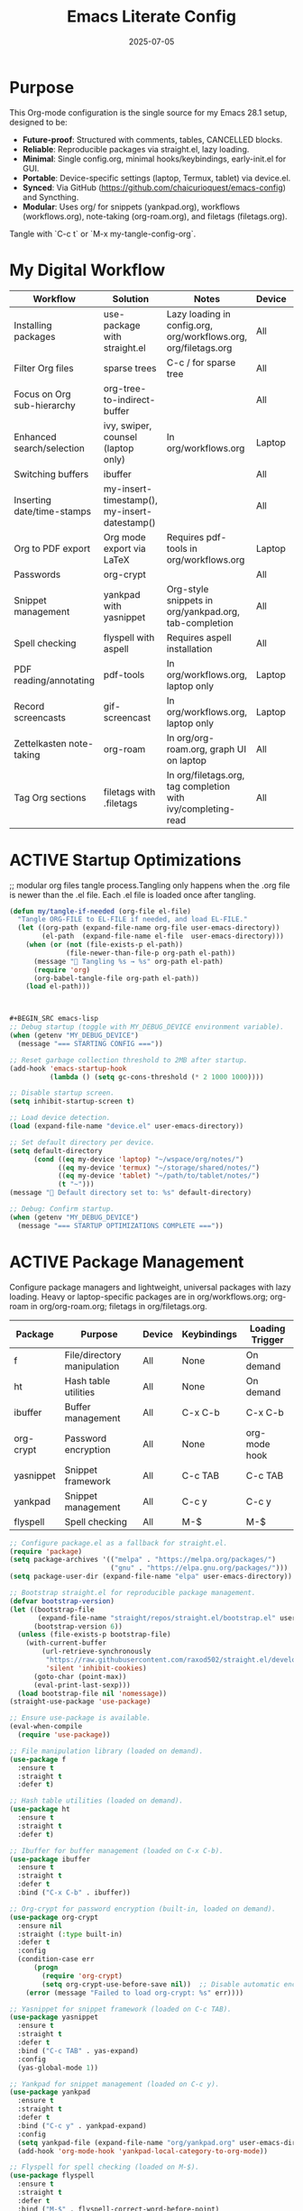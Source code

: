 #+TITLE: Emacs Literate Config
#+TODO: ACTIVE | CANCELLED
#+STARTUP: indent
#+DATE: 2025-07-05

* Purpose
This Org-mode configuration is the single source for my Emacs 28.1 setup, designed to be:
- **Future-proof**: Structured with comments, tables, CANCELLED blocks.
- **Reliable**: Reproducible packages via straight.el, lazy loading.
- **Minimal**: Single config.org, minimal hooks/keybindings, early-init.el for GUI.
- **Portable**: Device-specific settings (laptop, Termux, tablet) via device.el.
- **Synced**: Via GitHub (https://github.com/chaicurioquest/emacs-config) and Syncthing.
- **Modular**: Uses org/ for snippets (yankpad.org), workflows (workflows.org), note-taking (org-roam.org), and filetags (filetags.org).
Tangle with `C-c t` or `M-x my-tangle-config-org`.

* My Digital Workflow
| *Workflow*                          | *Solution*                                         | *Notes*                                                        | *Device* | *Keybindings*         |
|-------------------------------------+----------------------------------------------------+----------------------------------------------------------------|----------|-----------------------|
| Installing packages                 | use-package with straight.el                       | Lazy loading in config.org, org/workflows.org, org/filetags.org | All      | None                  |
| Filter Org files                    | sparse trees                                       | C-c / for sparse tree                                          | All      | C-c /                 |
| Focus on Org sub-hierarchy          | org-tree-to-indirect-buffer                        |                                                                | All      | C-c C-x b             |
| Enhanced search/selection           | ivy, swiper, counsel (laptop only)                  | In org/workflows.org                                           | Laptop   | C-c C-r, C-c s, C-c c |
| Switching buffers                   | ibuffer                                            |                                                                | All      | C-x C-b               |
| Inserting date/time-stamps          | my-insert-timestamp(), my-insert-datestamp()       |                                                                | All      | C-c i t, C-c i d      |
| Org to PDF export                   | Org mode export via LaTeX                          | Requires pdf-tools in org/workflows.org                        | Laptop   | C-c C-e l p           |
| Passwords                           | org-crypt                                          |                                                                | All      | None                  |
| Snippet management                  | yankpad with yasnippet                             | Org-style snippets in org/yankpad.org, tab-completion          | All      | C-c y, C-c TAB        |
| Spell checking                      | flyspell with aspell                               | Requires aspell installation                                   | All      | M-$                   |
| PDF reading/annotating              | pdf-tools                                          | In org/workflows.org, laptop only                              | Laptop   | None                  |
| Record screencasts                  | gif-screencast                                     | In org/workflows.org, laptop only                              | Laptop   | C-c g                 |
| Zettelkasten note-taking            | org-roam                                           | In org/org-roam.org, graph UI on laptop                        | All      | C-c r n, C-c r f, C-c r g |
| Tag Org sections                    | filetags with .filetags                            | In org/filetags.org, tag completion with ivy/completing-read   | All      | C-c f t               |

* ACTIVE Startup Optimizations
;; modular org files tangle process.Tangling only happens when the .org file is newer than the .el file. Each .el file is loaded once after tangling.
#+BEGIN_SRC emacs-lisp
(defun my/tangle-if-needed (org-file el-file)
  "Tangle ORG-FILE to EL-FILE if needed, and load EL-FILE."
  (let ((org-path (expand-file-name org-file user-emacs-directory))
        (el-path  (expand-file-name el-file  user-emacs-directory)))
    (when (or (not (file-exists-p el-path))
              (file-newer-than-file-p org-path el-path))
      (message "🔄 Tangling %s → %s" org-path el-path)
      (require 'org)
      (org-babel-tangle-file org-path el-path))
    (load el-path)))



#+BEGIN_SRC emacs-lisp
;; Debug startup (toggle with MY_DEBUG_DEVICE environment variable).
(when (getenv "MY_DEBUG_DEVICE")
  (message "=== STARTING CONFIG ==="))

;; Reset garbage collection threshold to 2MB after startup.
(add-hook 'emacs-startup-hook
          (lambda () (setq gc-cons-threshold (* 2 1000 1000))))

;; Disable startup screen.
(setq inhibit-startup-screen t)

;; Load device detection.
(load (expand-file-name "device.el" user-emacs-directory))

;; Set default directory per device.
(setq default-directory
      (cond ((eq my-device 'laptop) "~/wspace/org/notes/")
            ((eq my-device 'termux) "~/storage/shared/notes/")
            ((eq my-device 'tablet) "~/path/to/tablet/notes/")
            (t "~")))
(message "📁 Default directory set to: %s" default-directory)

;; Debug: Confirm startup.
(when (getenv "MY_DEBUG_DEVICE")
  (message "=== STARTUP OPTIMIZATIONS COMPLETE ==="))
#+END_SRC

* ACTIVE Package Management
Configure package managers and lightweight, universal packages with lazy loading.
Heavy or laptop-specific packages are in org/workflows.org; org-roam in org/org-roam.org; filetags in org/filetags.org.
| Package      | Purpose                     | Device  | Keybindings         | Loading Trigger |
|--------------|-----------------------------|---------|---------------------|-----------------|
| f            | File/directory manipulation | All     | None                | On demand       |
| ht           | Hash table utilities        | All     | None                | On demand       |
| ibuffer      | Buffer management           | All     | C-x C-b             | C-x C-b         |
| org-crypt    | Password encryption         | All     | None                | org-mode hook   |
| yasnippet    | Snippet framework           | All     | C-c TAB             | C-c TAB         |
| yankpad      | Snippet management          | All     | C-c y               | C-c y           |
| flyspell     | Spell checking              | All     | M-$                 | M-$             |

#+BEGIN_SRC emacs-lisp
;; Configure package.el as a fallback for straight.el.
(require 'package)
(setq package-archives '(("melpa" . "https://melpa.org/packages/")
                         ("gnu" . "https://elpa.gnu.org/packages/")))
(setq package-user-dir (expand-file-name "elpa" user-emacs-directory))

;; Bootstrap straight.el for reproducible package management.
(defvar bootstrap-version)
(let ((bootstrap-file
       (expand-file-name "straight/repos/straight.el/bootstrap.el" user-emacs-directory))
      (bootstrap-version 6))
  (unless (file-exists-p bootstrap-file)
    (with-current-buffer
        (url-retrieve-synchronously
         "https://raw.githubusercontent.com/raxod502/straight.el/develop/install.el"
         'silent 'inhibit-cookies)
      (goto-char (point-max))
      (eval-print-last-sexp)))
  (load bootstrap-file nil 'nomessage))
(straight-use-package 'use-package)

;; Ensure use-package is available.
(eval-when-compile
  (require 'use-package))

;; File manipulation library (loaded on demand).
(use-package f
  :ensure t
  :straight t
  :defer t)

;; Hash table utilities (loaded on demand).
(use-package ht
  :ensure t
  :straight t
  :defer t)

;; Ibuffer for buffer management (loaded on C-x C-b).
(use-package ibuffer
  :ensure t
  :straight t
  :defer t
  :bind ("C-x C-b" . ibuffer))

;; Org-crypt for password encryption (built-in, loaded on demand).
(use-package org-crypt
  :ensure nil
  :straight (:type built-in)
  :defer t
  :config
  (condition-case err
      (progn
        (require 'org-crypt)
        (setq org-crypt-use-before-save nil))  ;; Disable automatic encryption
    (error (message "Failed to load org-crypt: %s" err))))

;; Yasnippet for snippet framework (loaded on C-c TAB).
(use-package yasnippet
  :ensure t
  :straight t
  :defer t
  :bind ("C-c TAB" . yas-expand)
  :config
  (yas-global-mode 1))

;; Yankpad for snippet management (loaded on C-c y).
(use-package yankpad
  :ensure t
  :straight t
  :defer t
  :bind ("C-c y" . yankpad-expand)
  :config
  (setq yankpad-file (expand-file-name "org/yankpad.org" user-emacs-directory))
  (add-hook 'org-mode-hook 'yankpad-local-category-to-org-mode))

;; Flyspell for spell checking (loaded on M-$).
(use-package flyspell
  :ensure t
  :straight t
  :defer t
  :bind ("M-$" . flyspell-correct-word-before-point)
  :config
  (when (executable-find "aspell")
    (setq ispell-program-name "aspell")))
#+END_SRC

* ACTIVE UI Tweaks
#+BEGIN_SRC emacs-lisp
(when (eq my-device 'termux)
  (set-fringe-mode 0)
  (setq mouse-wheel-progressive-speed nil))
#+END_SRC

* ACTIVE General Settings
#+BEGIN_SRC emacs-lisp
;; Profiling
(defvar my-config-el-start-time (current-time) "Time when config.el was started")
(setq my-config-el-start-time-iso (format-time-string "%Y-%m-%dT%T%:z"))

;; Theme and word wrap
(load-theme 'tsdh-dark t)
(global-visual-line-mode 1)
(setq backup-directory-alist '((".*" . "~/.emacs.d/backups"))
      version-control t
      kept-new-versions 10
      kept-old-versions 5
      delete-old-versions t)

;; Calendar: Monday as start of week
(setq-default calendar-week-start-day 1)

;; Sentences: No double space after periods
(setq-default sentence-end-double-space nil)

;; Truncate lines
(setq-default truncate-lines t)

;; Read-only files in view mode
(setq view-read-only t)

;; Timestamp functions
(defun my-insert-timestamp ()
  (interactive)
  (insert (format-time-string "%Y-%m-%d %H:%M:%S")))
(defun my-insert-datestamp ()
  (interactive)
  (insert (format-time-string "%Y-%m-%d")))
#+END_SRC

* ACTIVE Keybindings
#+BEGIN_SRC emacs-lisp
;; Tangle shortcut
(global-set-key (kbd "C-c t") (lambda ()
  (interactive)
  (org-babel-tangle-file (expand-file-name "config.org" user-emacs-directory))
  (message "✅ config.org tangled")))

;; Timestamp keybindings
(global-set-key (kbd "C-c i t") 'my-insert-timestamp)
(global-set-key (kbd "C-c i d") 'my-insert-datestamp)
#+END_SRC

* ACTIVE Modular Configs
#+BEGIN_SRC emacs-lisp
;; Load workflow-specific settings from org/workflows.org (e.g., ivy, pdf-tools).
(when (file-exists-p (expand-file-name "org/workflows.org" user-emacs-directory))
  (org-babel-load-file (expand-file-name "org/workflows.org" user-emacs-directory)))

;; Load org-roam settings from org/org-roam.org (tangles to org/org-roam.el).
;;(when (file-exists-p (expand-file-name "org/org-roam.org" user-emacs-directory))
;;  (org-babel-load-file (expand-file-name "org/org-roam.org" user-emacs-directory)))

;; Load filetags settings from org/filetags.org.
;;(when (file-exists-p (expand-file-name "org/filetags.org" user-emacs-directory))
;;  (org-babel-load-file (expand-file-name "org/filetags.org" user-emacs-directory)))

(let* ((org-file (expand-file-name "org/filetags.org" user-emacs-directory))
       (el-file  (expand-file-name "org/filetags.el" user-emacs-directory)))
  (when (or (not (file-exists-p el-file))
            (file-newer-than-file-p org-file el-file))
    (message "Tangling updated filetags.el from filetags.org")
    (require 'org)
    (org-babel-tangle-file org-file el-file))
  (load el-file))

#+END_SRC
* ACTIVE Modular Configs
#+BEGIN_SRC emacs-lisp
;; Modular config loading with tangle-if-needed
(my/tangle-if-needed "org/workflows.org" "org/workflows.el")
(my/tangle-if-needed "org/org-roam.org" "org/org-roam.el")
(my/tangle-if-needed "org/yankpad.org" "org/yankpad.el")
(my/tangle-if-needed "org/filetags.org" "org/filetags.el")
#+END_SRC

* ACTIVE Startup Confirmation
#+BEGIN_SRC emacs-lisp
(message "✅ config.el loaded successfully on device: %s" my-device)
#+END_SRC

* CANCELLED Deprecated Settings
#+BEGIN_SRC emacs-lisp
;; Old timestamp code for Emacs < 27.1
;; (setq my-config-el-start-time-iso
;;       (concat (format-time-string "%Y-%m-%dT%T")
;;               ((lambda (x) (concat (substring x 0 3) ":" (substring x 3 5)))
;;                (format-time-string "%z"))))
#+END_SRC

* Deprecated TLS Workaround
:PROPERTIES:
:tangle: no
:END:
#+BEGIN_SRC emacs-lisp
(if (fboundp 'gnutls-available-p)
    (fmakunbound 'gnutls-available-p))
(setq tls-program '("gnutls-cli --tofu -p %p %h")
      imap-ssl-program '("gnutls-cli --tofu -p %p %s")
      smtpmail-stream-type 'starttls
      starttls-extra-arguments '("--tofu"))
#+END_SRC